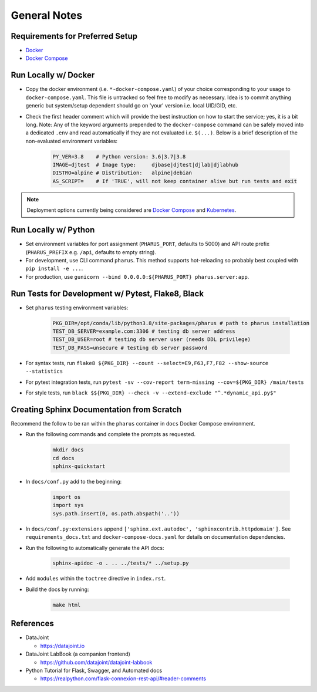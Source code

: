 General Notes
=============

Requirements for Preferred Setup
--------------------------------

- `Docker <https://docs.docker.com/get-docker/>`_
- `Docker Compose <https://docs.docker.com/compose/install/>`_

Run Locally w/ Docker
---------------------

- Copy the docker environment (i.e. ``*-docker-compose.yaml``) of your choice corresponding to your usage to ``docker-compose.yaml``. This file is untracked so feel free to modify as necessary. Idea is to commit anything generic but system/setup dependent should go on 'your' version i.e. local UID/GID, etc.
- Check the first header comment which will provide the best instruction on how to start the service; yes, it is a bit long. Note: Any of the keyword arguments prepended to the ``docker-compose`` command can be safely moved into a dedicated ``.env`` and read automatically if they are not evaluated i.e. ``$(...)``. Below is a brief description of the non-evaluated environment variables:

    .. code-block:: bash

        PY_VER=3.8    # Python version: 3.6|3.7|3.8
        IMAGE=djtest  # Image type:     djbase|djtest|djlab|djlabhub
        DISTRO=alpine # Distribution:   alpine|debian
        AS_SCRIPT=    # If 'TRUE', will not keep container alive but run tests and exit

.. note::

    Deployment options currently being considered are `Docker Compose <https://docs.docker.com/compose/install/>`_ and `Kubernetes <https://kubernetes.io/docs/tutorials/kubernetes-basics/>`_.

Run Locally w/ Python
---------------------

- Set environment variables for port assignment (``PHARUS_PORT``, defaults to 5000) and API route prefix (``PHARUS_PREFIX`` e.g. ``/api``, defaults to empty string).
- For development, use CLI command ``pharus``. This method supports hot-reloading so probably best coupled with ``pip install -e ...``.
- For production, use ``gunicorn --bind 0.0.0.0:${PHARUS_PORT} pharus.server:app``.

Run Tests for Development w/ Pytest, Flake8, Black
--------------------------------------------------

- Set ``pharus`` testing environment variables:

    .. code-block:: bash

        PKG_DIR=/opt/conda/lib/python3.8/site-packages/pharus # path to pharus installation
        TEST_DB_SERVER=example.com:3306 # testing db server address
        TEST_DB_USER=root # testing db server user (needs DDL privilege)
        TEST_DB_PASS=unsecure # testing db server password

- For syntax tests, run ``flake8 ${PKG_DIR} --count --select=E9,F63,F7,F82 --show-source --statistics``
- For pytest integration tests, run ``pytest -sv --cov-report term-missing --cov=${PKG_DIR} /main/tests``
- For style tests, run ``black $${PKG_DIR} --check -v --extend-exclude "^.*dynamic_api.py$"``

Creating Sphinx Documentation from Scratch
------------------------------------------

Recommend the follow to be ran within the ``pharus`` container in ``docs`` Docker Compose environment.

- Run the following commands and complete the prompts as requested.

    .. code-block:: bash

        mkdir docs
        cd docs
        sphinx-quickstart

- In ``docs/conf.py`` add to the beginning:

    .. code-block:: python

        import os
        import sys
        sys.path.insert(0, os.path.abspath('..'))

- In ``docs/conf.py:extensions`` append ``['sphinx.ext.autodoc', 'sphinxcontrib.httpdomain']``. See ``requirements_docs.txt`` and ``docker-compose-docs.yaml`` for details on documentation dependencies.
- Run the following to automatically generate the API docs:

    .. code-block:: bash

        sphinx-apidoc -o . .. ../tests/* ../setup.py

- Add ``modules`` within the ``toctree`` directive in ``index.rst``.
- Build the docs by running:

    .. code-block:: bash

        make html

References
----------

- DataJoint

  - https://datajoint.io

- DataJoint LabBook (a companion frontend)

  - https://github.com/datajoint/datajoint-labbook

- Python Tutorial for Flask, Swagger, and Automated docs

  - https://realpython.com/flask-connexion-rest-api/#reader-comments
